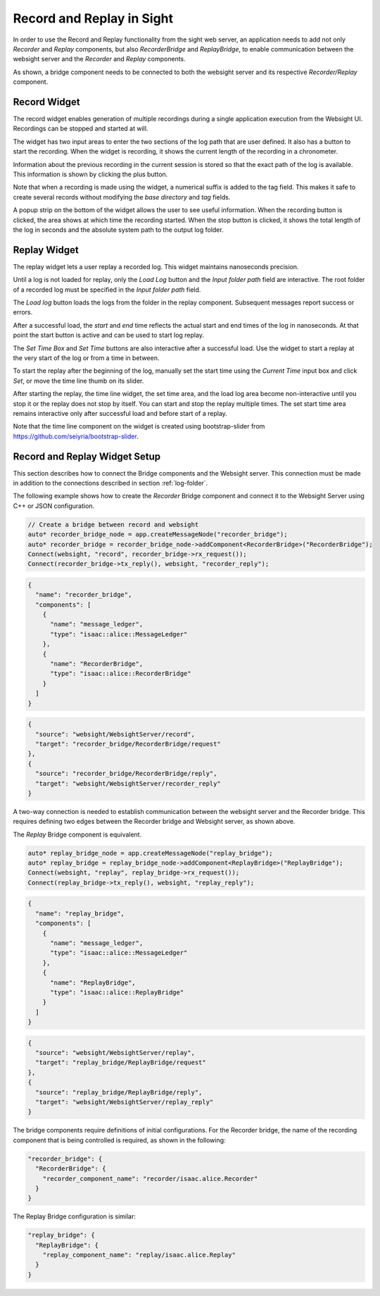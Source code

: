 Record and Replay in Sight
--------------------------------------

In order to use the Record and Replay functionality from the sight web server, an application needs
to add not only *Recorder* and *Replay* components, but also *RecorderBridge* and *ReplayBridge*,
to enable communication between the websight server and the *Recorder* and *Replay* components.

.. image:: recordReplayDiagram.png
   :scale: 50%
   :align: center

As shown, a bridge component needs to be connected to both the websight server and its respective
*Recorder/Replay* component.

.. _recorder-widget:

Record Widget
^^^^^^^^^^^^^^^^^^^^^^^^^^^^^^^^^^^^^^^^

The record widget enables generation of multiple recordings during a single application execution
from the Websight UI. Recordings can be stopped and started at will.

The widget has two input areas to enter the two sections of the log path that are user defined. It
also has a button to start the recording. When the widget is recording, it shows the current
length of the recording in a chronometer.

.. image:: recorder.png
   :scale: 50%
   :align: center

Information about the previous recording in the current session is stored so that the exact path of
the log is available. This information is shown by clicking the plus button.

Note that when a recording is made using the widget, a numerical suffix is added to the tag field.
This makes it safe to create several records without modifying the *base directory* and *tag*
fields.

A popup strip on the bottom of the widget allows the user to see useful information. When the
recording button is clicked, the area shows at which time the recording started. When the stop
button is clicked, it shows the total length of the log in seconds and the absolute system path
to the output log folder.

.. _replay-widget:

Replay Widget
^^^^^^^^^^^^^^^^^^^^^^^^^^^^^^^^^^^^^^^^

The replay widget lets a user replay a recorded log. This widget maintains nanoseconds precision.

.. image:: replay.png
   :scale: 50%
   :align: center

Until a log is not loaded for replay, only the *Load Log* button and the *Input folder path*
field are interactive. The root folder of a recorded log must be specified in the
*Input folder path* field.

The *Load log* button loads the logs from the folder in the replay component. Subsequent messages
report success or errors.

After a successful load, the *start* and *end* time reflects the actual start and end times of the
log in nanoseconds. At that point the start button is active and can be used to start log replay.

The *Set Time Box* and *Set Time* buttons are also  interactive after a successful load. Use the
widget to start a replay at the very start of the log or from a time in between.

To start the replay after the beginning of the log, manually set the start time using the
*Current Time* input box and click *Set*, or move the time line thumb on its slider.

After starting the replay, the time line widget, the set time area, and the load log area become
non-interactive until you stop it or the replay does not stop by itself. You can start and stop the
replay multiple times. The set start time area remains interactive only after successful load and
before start of a replay.

Note that the time line component on the widget is created using bootstrap-slider from
https://github.com/seiyria/bootstrap-slider.

Record and Replay Widget Setup
^^^^^^^^^^^^^^^^^^^^^^^^^^^^^^^^^^^^^^^^

This section describes how to connect the Bridge components and the Websight server. This
connection must be made in addition to the connections described in section :ref:`log-folder`.

The following example shows how to create the *Recorder* Bridge component and connect it to the
Websight Server using C++ or JSON configuration.


.. code-block:: c++

  // Create a bridge between record and websight
  auto* recorder_bridge_node = app.createMessageNode("recorder_bridge");
  auto* recorder_bridge = recorder_bridge_node->addComponent<RecorderBridge>("RecorderBridge");
  Connect(websight, "record", recorder_bridge->rx_request());
  Connect(recorder_bridge->tx_reply(), websight, "recorder_reply");


.. code-block:: javascript

    {
      "name": "recorder_bridge",
      "components": [
        {
          "name": "message_ledger",
          "type": "isaac::alice::MessageLedger"
        },
        {
          "name": "RecorderBridge",
          "type": "isaac::alice::RecorderBridge"
        }
      ]
    }

.. code-block:: javascript

    {
      "source": "websight/WebsightServer/record",
      "target": "recorder_bridge/RecorderBridge/request"
    },
    {
      "source": "recorder_bridge/RecorderBridge/reply",
      "target": "websight/WebsightServer/recorder_reply"
    }

A two-way connection is needed to establish communication between the websight server and the
Recorder bridge. This requires defining two edges between the Recorder bridge and Websight server,
as shown above.

The *Replay* Bridge component is equivalent.

.. code-block:: c++

  auto* replay_bridge_node = app.createMessageNode("replay_bridge");
  auto* replay_bridge = replay_bridge_node->addComponent<ReplayBridge>("ReplayBridge");
  Connect(websight, "replay", replay_bridge->rx_request());
  Connect(replay_bridge->tx_reply(), websight, "replay_reply");


.. code-block:: javascript

    {
      "name": "replay_bridge",
      "components": [
        {
          "name": "message_ledger",
          "type": "isaac::alice::MessageLedger"
        },
        {
          "name": "ReplayBridge",
          "type": "isaac::alice::ReplayBridge"
        }
      ]
    }

.. code-block:: javascript

    {
      "source": "websight/WebsightServer/replay",
      "target": "replay_bridge/ReplayBridge/request"
    },
    {
      "source": "replay_bridge/ReplayBridge/reply",
      "target": "websight/WebsightServer/replay_reply"
    }

The bridge components require definitions of initial configurations. For the Recorder bridge,
the name of the recording component that is being controlled is required, as shown in the following:

.. code-block:: javascript

  "recorder_bridge": {
    "RecorderBridge": {
      "recorder_component_name": "recorder/isaac.alice.Recorder"
    }
  }

The Replay Bridge configuration is similar:

.. code-block:: javascript

  "replay_bridge": {
    "ReplayBridge": {
      "replay_component_name": "replay/isaac.alice.Replay"
    }
  }
